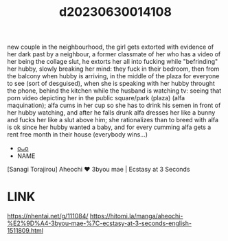 :PROPERTIES:
:ID:       a2a549b6-c126-4dcf-8232-c5bec75fd9fc
:END:
#+title: d20230630014108
#+filetags: :20230630014108:ntronary:
new couple in the neighbourhood, the girl gets extorted with evidence of her dark past by a neighbour, a former classmate of her who has a video of her being the collage slut, he extorts her all into fucking while "befrinding" her hubby, slowly breaking her mind: they fuck in their bedroom, then from the balcony when hubby is arriving, in the middle of the plaza for everyone to see (sort of desguised), when she is speaking with her hubby throught the phone, behind the kitchen while the husband is watching tv: seeing that porn video depicting her in the public square/park (plaza) (alfa maquination); alfa cums in her cup so she has to drink his semen in front of her hubby watching, and after he falls drunk alfa dresses her like a bunny and fucks her like a slut above him; she rationalizes than to breed with alfa is ok since her hubby wanted a baby, and for every cumming alfa gets a rent free month in their house (everybody wins...)
- [[id:79b925a6-6f1a-4c3f-9d65-3a64ce602c7f][oᴗo]]
- NAME
[Sanagi Torajirou] Aheochi ❤ 3byou mae | Ecstasy at 3 Seconds
* LINK
https://nhentai.net/g/111084/
https://hitomi.la/manga/aheochi-%E2%9D%A4-3byou-mae-%7C-ecstasy-at-3-seconds-english-1511809.html

